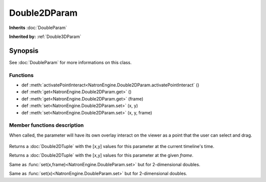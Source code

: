 .. module:: NatronEngine
.. _Double2DParam:

Double2DParam
*************

**Inherits** :doc:`DoubleParam`

**Inherited by:** :ref:`Double3DParam`

Synopsis
--------

See :doc:`DoubleParam` for more informations on this class.

Functions
^^^^^^^^^

*	 def :meth:`activatePointInteract<NatronEngine.Double2DParam.activatePointInteract` ()
*    def :meth:`get<NatronEngine.Double2DParam.get>` ()
*    def :meth:`get<NatronEngine.Double2DParam.get>` (frame)
*    def :meth:`set<NatronEngine.Double2DParam.set>` (x, y)
*    def :meth:`set<NatronEngine.Double2DParam.set>` (x, y, frame)


Member functions description
^^^^^^^^^^^^^^^^^^^^^^^^^^^^

.. method:: NatronEngine.Double2DParam.activatePointInteract()

When called, the parameter will have its own overlay interact on the viewer as a point
that the user can select and drag.

.. figure:: ../../positionInteract.png
	:width: 400px
	:align: center

.. method:: NatronEngine.Double2DParam.get()
	
	:rtype: :class:`Double2DTuple`
	
Returns a :doc:`Double2DTuple` with the [x,y] values for this parameter at the current
timeline's time.



.. method:: NatronEngine.Double2DParam.get(frame)
	
	:rtype: :class:`Double2DTuple`
	
Returns a :doc:`Double2DTuple` with the [x,y] values for this parameter at the given *frame*.



.. method:: NatronEngine.Double2DParam.set(x, y, frame)


    :param x: :class:`float<PySide.QtCore.double>`
    :param y: :class:`float<PySide.QtCore.double>`
    :param frame: :class:`int<PySide.QtCore.int>`


Same as :func:`set(x,frame)<NatronEngine.DoubleParam.set>` but for 2-dimensional doubles.



.. method:: NatronEngine.Double2DParam.set(x, y)


    :param x: :class:`float<PySide.QtCore.double>`
    :param y: :class:`float<PySide.QtCore.double>`

Same as :func:`set(x)<NatronEngine.DoubleParam.set>` but for 2-dimensional doubles.





